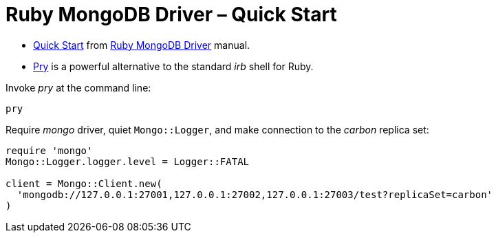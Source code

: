 # Ruby MongoDB Driver – Quick Start
:source-highlighter: pygments
:pygments-style: manni
:icons: font
:figure-caption!:

* https://docs.mongodb.com/ruby-driver/master/quick-start/[Quick Start] from
  https://docs.mongodb.com/ruby-driver/master/[Ruby MongoDB Driver] manual.
* https://github.com/pry/pry[Pry] is a powerful alternative to the standard
  _irb_ shell for Ruby.

Invoke _pry_ at the command line:
[source,sh]
----
pry
----

Require _mongo_ driver, quiet `Mongo::Logger`,
and make connection to the _carbon_ replica set:
[source,ruby]
----
require 'mongo'
Mongo::Logger.logger.level = Logger::FATAL

client = Mongo::Client.new(
  'mongodb://127.0.0.1:27001,127.0.0.1:27002,127.0.0.1:27003/test?replicaSet=carbon'
)
----
